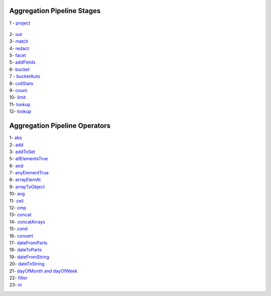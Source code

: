 Aggregation Pipeline Stages
----------------------------

1 - `project <project.rst>`_

    .. include:: project.rst


2- `out <out.rst>`_
    .. include:: out.rst

3- `match <match.rst>`_
    .. include:: match.rst

4- `redact <redact.rst>`_:
    .. include:: redact.rst
5- `facet <facet.rst>`_
    .. include:: facet.rst

5- `addFields <addFields.rst>`_
    .. include:: addFields.rst

6- `bucket <bucket.rst>`_
    .. include:: bucket.rst

7 - `bucketAuto <bucketAuto.rst>`_
    .. include:: bucketAuto.rst

8- `collStats <collStats.rst>`_
    .. include:: collStats.rst

9- `count <count.rst>`_
    .. include:: count.rst

10- `limit <limit.rst>`_
    .. include:: limit.rst

11- `lookup <lookup.rst>`_
    .. include:: lookup.rst

12- `lookup <unwind.rst>`_
    .. include:: unwind.rst

Aggregation Pipeline Operators
------------------------------

1- `abs <abs.rst>`_
    .. include:: abs.rst
2- `add <add.rst>`_
    .. include:: add.rst
3- `addToSet <addToSet.rst>`_
    .. include:: addToSet.rst
5- `allElementsTrue <allElementsTrue.rst>`_
    .. include:: allElementsTrue.rst
6- `and <and.rst>`_
    .. include:: and.rst
7- `anyElementTrue <anyElementTrue.rst>`_
    .. include:: anyElementTrue.rst
8- `arrayElemAt <arrayElemAt.rst>`_
    .. include:: arrayElemAt.rst
9- `arrayToObject <arrayToObject.rst>`_
    .. include:: arrayToObject.rst
10- `avg <avg.rst>`_
    .. include:: avg.rst
11- `ceil <ceil.rst>`_
    .. include:: ceil.rst
12- `cmp <cmp.rst>`_
    .. include:: cmp.rst
13- `concat <concat.rst>`_
    .. include:: concat.rst
14- `concatArrays <concatArrays.rst>`_
    .. include:: concatArrays.rst
15- `cond <cond.rst>`_
    .. include:: cond.rst
16- `convert <convert.rst>`_
    .. include:: convert.rst
17- `dateFromParts <dateFromParts.rst>`_
    .. include:: dateFromParts.rst
18- `dateToParts <dateToParts.rst>`_
    .. include:: dateToParts.rst
19- `dateFromString <dateFromString.rst>`_
    .. include:: dateFromString.rst
20- `dateToString <dateToString.rst>`_
    .. include:: dateToString.rst
21- `dayOfMonth and dayOfWeek <dayOfMonth.rst>`_
    .. include:: dayOfMonth.rst
22- `filter <filter.rst>`_
    .. include:: filter.rst
23- `in <in.rst>`_
    .. include:: in.rst




